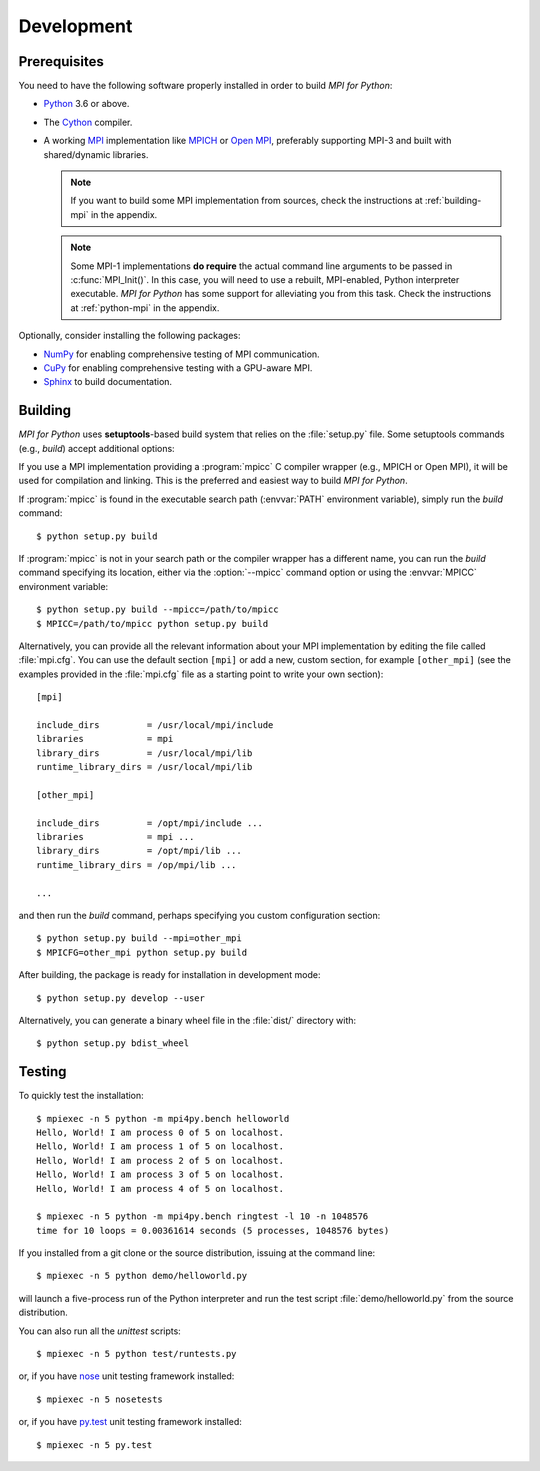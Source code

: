 Development
===========

Prerequisites
-------------

You need to have the following software properly installed in order to
build *MPI for Python*:

* `Python`_ 3.6 or above.

* The `Cython`_ compiler.

* A working `MPI`_ implementation like `MPICH`_ or `Open MPI`_,
  preferably supporting MPI-3 and built with shared/dynamic libraries.

  .. note::

     If you want to build some MPI implementation from sources,
     check the instructions at :ref:`building-mpi` in the appendix.

  .. note::

     Some MPI-1 implementations **do require** the actual
     command line arguments to be passed in :c:func:`MPI_Init()`. In
     this case, you will need to use a rebuilt, MPI-enabled, Python
     interpreter executable. *MPI for Python* has some support for
     alleviating you from this task. Check the instructions at
     :ref:`python-mpi` in the appendix.

Optionally, consider installing the following packages:

* `NumPy`_ for enabling comprehensive testing of MPI communication.

* `CuPy`_ for enabling comprehensive testing with a GPU-aware MPI.

* `Sphinx`_ to build documentation.

.. _Python:    https://www.python.org/
.. _Cython:    https://cython.org/
.. _MPI:       https://www.mpi-forum.org/
.. _MPICH:     https://www.mpich.org/
.. _Open MPI:  https://www.open-mpi.org/
.. _NumPy:     https://numpy.org/
.. _CuPy:      https://cupy.dev/
.. _Sphinx:    https://www.sphinx-doc.org/


Building
--------

*MPI for Python* uses **setuptools**-based build system that relies on
the :file:`setup.py` file. Some setuptools commands (e.g., *build*)
accept additional options:

.. cmdoption:: --mpi=

   Lets you pass a section with MPI configuration within a special
   configuration file. Alternatively, you can use the :envvar:`MPICFG`
   environment variable.

.. cmdoption:: --mpicc=

   Specify the path or name of the :program:`mpicc` C compiler wrapper.
   Alternatively, use the :envvar:`MPICC` environment variable.

.. cmdoption:: --mpild=

   Specify the full path or name for the MPI-aware C linker.
   Alternatively, use the :envvar:`MPILD` environment variable. If
   not set, the :program:`mpicc` C compiler wrapper is used for
   linking.

.. cmdoption:: --configure

   Runs exhaustive tests for checking about missing MPI types,
   constants, and functions. This option should be passed in order to
   build *MPI for Python* against old MPI-1 or MPI-2 implementations,
   possibly providing a subset of MPI-3.

If you use a MPI implementation providing a :program:`mpicc` C
compiler wrapper (e.g., MPICH or Open MPI), it will be used for
compilation and linking. This is the preferred and easiest way to
build *MPI for Python*.

If :program:`mpicc` is found in the executable search path
(:envvar:`PATH` environment variable), simply run the *build*
command::

  $ python setup.py build

If :program:`mpicc` is not in your search path or the compiler wrapper
has a different name, you can run the *build* command specifying its
location, either via the :option:`--mpicc` command option or using the
:envvar:`MPICC` environment variable::

  $ python setup.py build --mpicc=/path/to/mpicc
  $ MPICC=/path/to/mpicc python setup.py build

Alternatively, you can provide all the relevant information about your
MPI implementation by editing the file called :file:`mpi.cfg`. You can
use the default section ``[mpi]`` or add a new, custom section, for
example ``[other_mpi]`` (see the examples provided in the
:file:`mpi.cfg` file as a starting point to write your own section)::

  [mpi]

  include_dirs         = /usr/local/mpi/include
  libraries            = mpi
  library_dirs         = /usr/local/mpi/lib
  runtime_library_dirs = /usr/local/mpi/lib

  [other_mpi]

  include_dirs         = /opt/mpi/include ...
  libraries            = mpi ...
  library_dirs         = /opt/mpi/lib ...
  runtime_library_dirs = /op/mpi/lib ...

  ...

and then run the *build* command, perhaps specifying you custom
configuration section::

  $ python setup.py build --mpi=other_mpi
  $ MPICFG=other_mpi python setup.py build

After building, the package is ready for installation in development
mode::

  $ python setup.py develop --user

Alternatively, you can generate a binary wheel file in the
:file:`dist/` directory with::

  $ python setup.py bdist_wheel


Testing
-------

To quickly test the installation::

  $ mpiexec -n 5 python -m mpi4py.bench helloworld
  Hello, World! I am process 0 of 5 on localhost.
  Hello, World! I am process 1 of 5 on localhost.
  Hello, World! I am process 2 of 5 on localhost.
  Hello, World! I am process 3 of 5 on localhost.
  Hello, World! I am process 4 of 5 on localhost.

  $ mpiexec -n 5 python -m mpi4py.bench ringtest -l 10 -n 1048576
  time for 10 loops = 0.00361614 seconds (5 processes, 1048576 bytes)

If you installed from a git clone or the source distribution, issuing
at the command line::

  $ mpiexec -n 5 python demo/helloworld.py

will launch a five-process run of the Python interpreter and run the
test script :file:`demo/helloworld.py` from the source distribution.

You can also run all the *unittest* scripts::

  $ mpiexec -n 5 python test/runtests.py

or, if you have `nose`_ unit testing framework installed::

  $ mpiexec -n 5 nosetests

.. _nose: https://nose.readthedocs.io/

or, if you have `py.test`_ unit testing framework installed::

  $ mpiexec -n 5 py.test

.. _py.test: https://docs.pytest.org/
